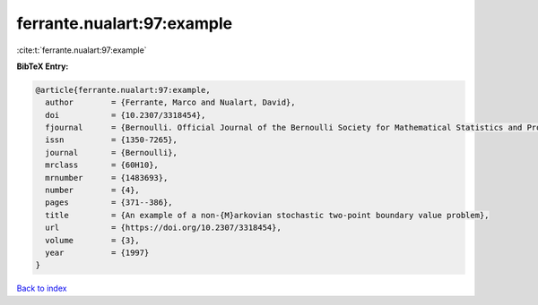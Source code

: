 ferrante.nualart:97:example
===========================

:cite:t:`ferrante.nualart:97:example`

**BibTeX Entry:**

.. code-block:: bibtex

   @article{ferrante.nualart:97:example,
     author        = {Ferrante, Marco and Nualart, David},
     doi           = {10.2307/3318454},
     fjournal      = {Bernoulli. Official Journal of the Bernoulli Society for Mathematical Statistics and Probability},
     issn          = {1350-7265},
     journal       = {Bernoulli},
     mrclass       = {60H10},
     mrnumber      = {1483693},
     number        = {4},
     pages         = {371--386},
     title         = {An example of a non-{M}arkovian stochastic two-point boundary value problem},
     url           = {https://doi.org/10.2307/3318454},
     volume        = {3},
     year          = {1997}
   }

`Back to index <../By-Cite-Keys.html>`_
